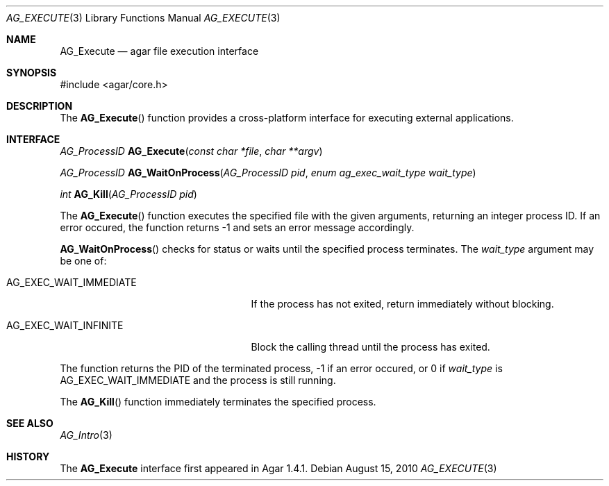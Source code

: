 .\" Copyright (c) 2010 Hypertriton, Inc. <http://hypertriton.com/>
.\" All rights reserved.
.\"
.\" Redistribution and use in source and binary forms, with or without
.\" modification, are permitted provided that the following conditions
.\" are met:
.\" 1. Redistributions of source code must retain the above copyright
.\"    notice, this list of conditions and the following disclaimer.
.\" 2. Redistributions in binary form must reproduce the above copyright
.\"    notice, this list of conditions and the following disclaimer in the
.\"    documentation and/or other materials provided with the distribution.
.\" 
.\" THIS SOFTWARE IS PROVIDED BY THE AUTHOR ``AS IS'' AND ANY EXPRESS OR
.\" IMPLIED WARRANTIES, INCLUDING, BUT NOT LIMITED TO, THE IMPLIED
.\" WARRANTIES OF MERCHANTABILITY AND FITNESS FOR A PARTICULAR PURPOSE
.\" ARE DISCLAIMED. IN NO EVENT SHALL THE AUTHOR BE LIABLE FOR ANY DIRECT,
.\" INDIRECT, INCIDENTAL, SPECIAL, EXEMPLARY, OR CONSEQUENTIAL DAMAGES
.\" (INCLUDING BUT NOT LIMITED TO, PROCUREMENT OF SUBSTITUTE GOODS OR
.\" SERVICES; LOSS OF USE, DATA, OR PROFITS; OR BUSINESS INTERRUPTION)
.\" HOWEVER CAUSED AND ON ANY THEORY OF LIABILITY, WHETHER IN CONTRACT,
.\" STRICT LIABILITY, OR TORT (INCLUDING NEGLIGENCE OR OTHERWISE) ARISING
.\" IN ANY WAY OUT OF THE USE OF THIS SOFTWARE EVEN IF ADVISED OF THE
.\" POSSIBILITY OF SUCH DAMAGE.
.\"
.Dd August 15, 2010
.Dt AG_EXECUTE 3
.Os
.ds vT Agar API Reference
.ds oS Agar 1.4.1
.Sh NAME
.Nm AG_Execute
.Nd agar file execution interface
.Sh SYNOPSIS
.Bd -literal
#include <agar/core.h>
.Ed
.Sh DESCRIPTION
The
.Fn AG_Execute
function provides a cross-platform interface for executing external
applications.
.Sh INTERFACE
.nr nS 1
.Ft "AG_ProcessID"
.Fn AG_Execute "const char *file" "char **argv"
.Pp
.Ft "AG_ProcessID"
.Fn AG_WaitOnProcess "AG_ProcessID pid" "enum ag_exec_wait_type wait_type"
.Pp
.Ft "int"
.Fn AG_Kill "AG_ProcessID pid"
.Pp
.nr nS 0
The
.Fn AG_Execute
function executes the specified file with the given arguments, returning an
integer process ID.
If an error occured, the function returns -1 and sets an error message
accordingly.
.Pp
.Fn AG_WaitOnProcess
checks for status or waits until the specified process terminates.
The
.Fa wait_type
argument may be one of:
.Bl -tag -width "AG_EXEC_WAIT_IMMEDIATE "
.It AG_EXEC_WAIT_IMMEDIATE
If the process has not exited, return immediately without blocking.
.It AG_EXEC_WAIT_INFINITE
Block the calling thread until the process has exited.
.El
.Pp
The function returns the PID of the terminated process, -1 if an error
occured, or 0 if
.Fa wait_type
is
.Dv AG_EXEC_WAIT_IMMEDIATE
and the process is still running.
.Pp
The
.Fn AG_Kill
function immediately terminates the specified process.
.Sh SEE ALSO
.Xr AG_Intro 3
.Sh HISTORY
The
.Nm
interface first appeared in Agar 1.4.1.

